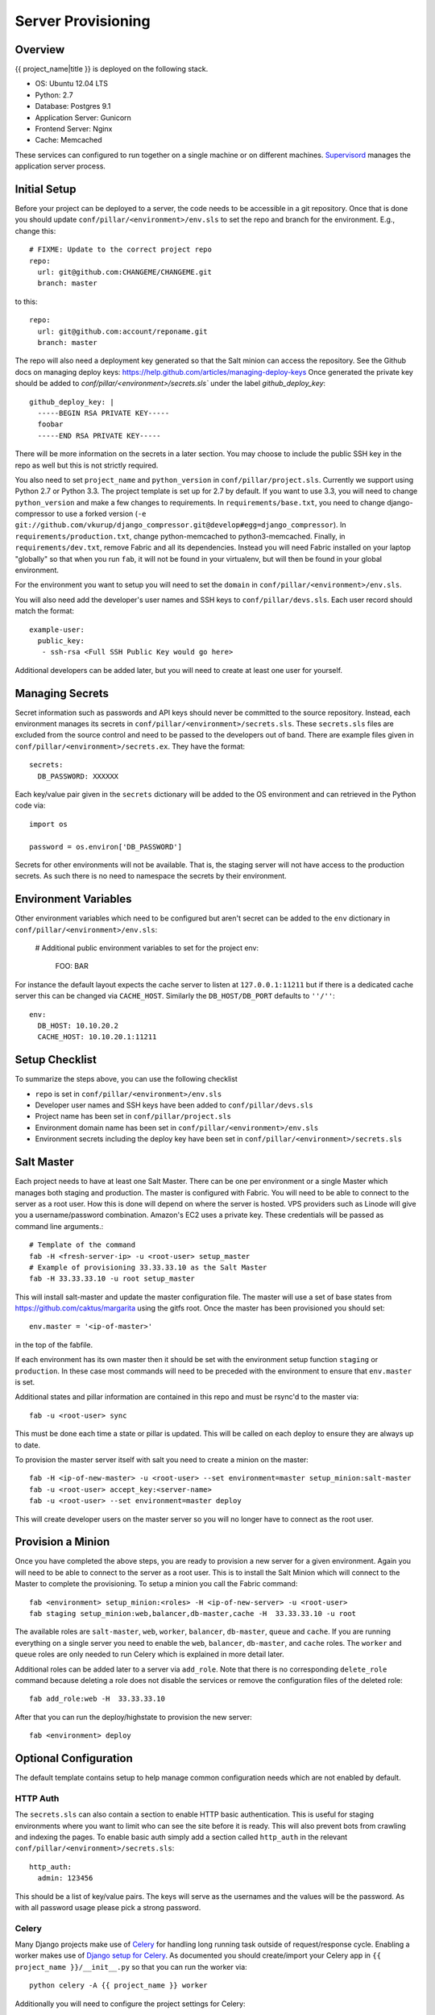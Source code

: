 Server Provisioning
========================


Overview
------------------------

{{ project_name|title }} is deployed on the following stack.

- OS: Ubuntu 12.04 LTS
- Python: 2.7
- Database: Postgres 9.1
- Application Server: Gunicorn
- Frontend Server: Nginx
- Cache: Memcached

These services can configured to run together on a single machine or on different machines.
`Supervisord <http://supervisord.org/>`_ manages the application server process.


Initial Setup
------------------------

Before your project can be deployed to a server, the code needs to be
accessible in a git repository. Once that is done you should update
``conf/pillar/<environment>/env.sls`` to set the repo and branch for the environment.
E.g., change this::

    # FIXME: Update to the correct project repo
    repo:
      url: git@github.com:CHANGEME/CHANGEME.git
      branch: master

to this::

    repo:
      url: git@github.com:account/reponame.git
      branch: master

The repo will also need a deployment key generated so that the Salt minion can access the repository.
See the Github docs on managing deploy keys: https://help.github.com/articles/managing-deploy-keys
Once generated the private key should be added to `conf/pillar/<environment>/secrets.sls`` under the
label `github_deploy_key`::

    github_deploy_key: |
      -----BEGIN RSA PRIVATE KEY-----
      foobar
      -----END RSA PRIVATE KEY-----

There will be more information on the secrets in a later section. You may choose to include the public
SSH key in the repo as well but this is not strictly required.

You also need to set ``project_name`` and ``python_version`` in ``conf/pillar/project.sls``.
Currently we support using Python 2.7 or Python 3.3. The project template is set up for 2.7 by
default. If you want to use 3.3, you will need to change ``python_version`` and make a few changes
to requirements. In ``requirements/base.txt``, you need to change django-compressor to use a forked
version (``-e git://github.com/vkurup/django_compressor.git@develop#egg=django_compressor``). In
``requirements/production.txt``, change python-memcached to python3-memcached. Finally, in
``requirements/dev.txt``, remove Fabric and all its dependencies. Instead you will need Fabric
installed on your laptop "globally" so that when you run ``fab``, it will not be found in your
virtualenv, but will then be found in your global environment.

For the environment you want to setup you will need to set the ``domain`` in
``conf/pillar/<environment>/env.sls``.

You will also need add the developer's user names and SSH keys to ``conf/pillar/devs.sls``. Each
user record should match the format::

    example-user:
      public_key:
       - ssh-rsa <Full SSH Public Key would go here>

Additional developers can be added later, but you will need to create at least one user for
yourself.


Managing Secrets
------------------------

Secret information such as passwords and API keys should never be committed to the
source repository. Instead, each environment manages its secrets in ``conf/pillar/<environment>/secrets.sls``.
These ``secrets.sls`` files are excluded from the source control and need to be passed
to the developers out of band. There are example files given in ``conf/pillar/<environment>/secrets.ex``.
They have the format::

    secrets:
      DB_PASSWORD: XXXXXX

Each key/value pair given in the ``secrets`` dictionary will be added to the OS environment
and can retrieved in the Python code via::

    import os

    password = os.environ['DB_PASSWORD']

Secrets for other environments will not be available. That is, the staging server
will not have access to the production secrets. As such there is no need to namespace the
secrets by their environment.


Environment Variables
------------------------

Other environment variables which need to be configured but aren't secret can be added
to the ``env`` dictionary in ``conf/pillar/<environment>/env.sls``:

  # Additional public environment variables to set for the project
  env:
    FOO: BAR

For instance the default layout expects the cache server to listen at ``127.0.0.1:11211``
but if there is a dedicated cache server this can be changed via ``CACHE_HOST``. Similarly
the ``DB_HOST/DB_PORT`` defaults to ``''/''``::

  env:
    DB_HOST: 10.10.20.2
    CACHE_HOST: 10.10.20.1:11211


Setup Checklist
------------------------

To summarize the steps above, you can use the following checklist

- ``repo`` is set in ``conf/pillar/<environment>/env.sls``
- Developer user names and SSH keys have been added to ``conf/pillar/devs.sls``
- Project name has been set in ``conf/pillar/project.sls``
- Environment domain name has been set in ``conf/pillar/<environment>/env.sls``
- Environment secrets including the deploy key have been set in ``conf/pillar/<environment>/secrets.sls``


Salt Master
------------------------

Each project needs to have at least one Salt Master. There can be one per environment or
a single Master which manages both staging and production. The master is configured with Fabric.
You will need to be able to connect to the server as a root user.
How this is done will depend on where the server is hosted.
VPS providers such as Linode will give you a username/password combination. Amazon's
EC2 uses a private key. These credentials will be passed as command line arguments.::

    # Template of the command
    fab -H <fresh-server-ip> -u <root-user> setup_master
    # Example of provisioning 33.33.33.10 as the Salt Master
    fab -H 33.33.33.10 -u root setup_master

This will install salt-master and update the master configuration file. The master will use a
set of base states from https://github.com/caktus/margarita using the gitfs root. Once the master
has been provisioned you should set::

    env.master = '<ip-of-master>'

in the top of the fabfile.

If each environment has its own master then it should be set with the environment setup function ``staging`` or ``production``.
In these case most commands will need to be preceded with the environment to ensure that ``env.master``
is set.

Additional states and pillar information are contained in this repo and must be rsync'd to the master via::

    fab -u <root-user> sync

This must be done each time a state or pillar is updated. This will be called on each deploy to
ensure they are always up to date.

To provision the master server itself with salt you need to create a minion on the master::

    fab -H <ip-of-new-master> -u <root-user> --set environment=master setup_minion:salt-master
    fab -u <root-user> accept_key:<server-name>
    fab -u <root-user> --set environment=master deploy

This will create developer users on the master server so you will no longer have to connect
as the root user.


Provision a Minion
------------------------

Once you have completed the above steps, you are ready to provision a new server
for a given environment. Again you will need to be able to connect to the server
as a root user. This is to install the Salt Minion which will connect to the Master
to complete the provisioning. To setup a minion you call the Fabric command::

    fab <environment> setup_minion:<roles> -H <ip-of-new-server> -u <root-user>
    fab staging setup_minion:web,balancer,db-master,cache -H  33.33.33.10 -u root

The available roles are ``salt-master``, ``web``, ``worker``, ``balancer``, ``db-master``,
``queue`` and ``cache``. If you are running everything on a single server you need to enable
the ``web``, ``balancer``, ``db-master``, and ``cache`` roles. The ``worker``
and ``queue`` roles are only needed to run Celery which is explained in more detail later.

Additional roles can be added later to a server via ``add_role``. Note that there is no
corresponding ``delete_role`` command because deleting a role does not disable the services or
remove the configuration files of the deleted role::

    fab add_role:web -H  33.33.33.10

After that you can run the deploy/highstate to provision the new server::

    fab <environment> deploy


Optional Configuration
------------------------

The default template contains setup to help manage common configuration needs which
are not enabled by default.


HTTP Auth
________________________

The ``secrets.sls`` can also contain a section to enable HTTP basic authentication. This
is useful for staging environments where you want to limit who can see the site before it
is ready. This will also prevent bots from crawling and indexing the pages. To enable basic
auth simply add a section called ``http_auth`` in the relevant ``conf/pillar/<environment>/secrets.sls``::

    http_auth:
      admin: 123456

This should be a list of key/value pairs. The keys will serve as the usernames and
the values will be the password. As with all password usage please pick a strong
password.


Celery
________________________

Many Django projects make use of `Celery <http://celery.readthedocs.org/en/latest/>`_
for handling long running task outside of request/response cycle. Enabling a worker
makes use of `Django setup for Celery <http://celery.readthedocs.org/en/latest/django/first-steps-with-django.html>`_.
As documented you should create/import your Celery app in ``{{ project_name }}/__init__.py`` so that you
can run the worker via::

    python celery -A {{ project_name }} worker

Additionally you will need to configure the project settings for Celery::

    # {{ project_name }}.settings.staging.py
    import os
    from {{ project_name }}.settings.base import *

    # Other settings would be here
    BROKER_URL = 'amqp://{{ project_name }}_staging:%(BROKER_PASSWORD)s@%(BROKER_HOST)s/{{ project_name }}_staging' % os.environ

You will also need to add the ``BROKER_URL`` to the ``{{ project_name }}.settings.production`` so
that the vhost is set correctly. These are the minimal settings to make Celery work. Refer to the
`Celery documentation <http://docs.celeryproject.org/en/latest/configuration.html>`_ for additional
configuration options.

``BROKER_HOST`` defaults to ``127.0.0.1:5672``. If the queue server is configured on a separate host
that will need to be reflected in the ``BROKER_URL`` setting. This is done by setting the ``BROKER_HOST``
environment variable in the ``env`` dictionary of ``conf/pillar/<environment>/env.sls``.

To add the states you should add the ``worker`` role when provisioning the minion.
At least one server in the stack should be provisioned with the ``queue`` role as well.
This will use RabbitMQ as the broker by default. The
RabbitMQ user will be named {{ project_name }}_<environment> and the vhost will be named {{ project_name }}_<environment>
for each environment. It requires that you add a password for the RabbitMQ user to each of
the ``conf/pillar/<environment>/secrets.sls``::

    secrets:
      BROKER_PASSWORD: thisisapasswordforrabbitmq

The worker will run also run the ``beat`` process which allows for running periodic tasks.

